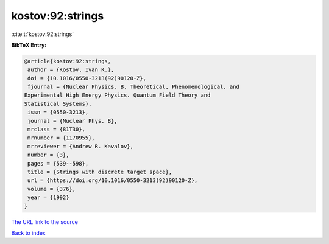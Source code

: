 kostov:92:strings
=================

:cite:t:`kostov:92:strings`

**BibTeX Entry:**

.. code-block:: bibtex

   @article{kostov:92:strings,
    author = {Kostov, Ivan K.},
    doi = {10.1016/0550-3213(92)90120-Z},
    fjournal = {Nuclear Physics. B. Theoretical, Phenomenological, and
   Experimental High Energy Physics. Quantum Field Theory and
   Statistical Systems},
    issn = {0550-3213},
    journal = {Nuclear Phys. B},
    mrclass = {81T30},
    mrnumber = {1170955},
    mrreviewer = {Andrew R. Kavalov},
    number = {3},
    pages = {539--598},
    title = {Strings with discrete target space},
    url = {https://doi.org/10.1016/0550-3213(92)90120-Z},
    volume = {376},
    year = {1992}
   }
`The URL link to the source <ttps://doi.org/10.1016/0550-3213(92)90120-Z}>`_


`Back to index <../By-Cite-Keys.html>`_
